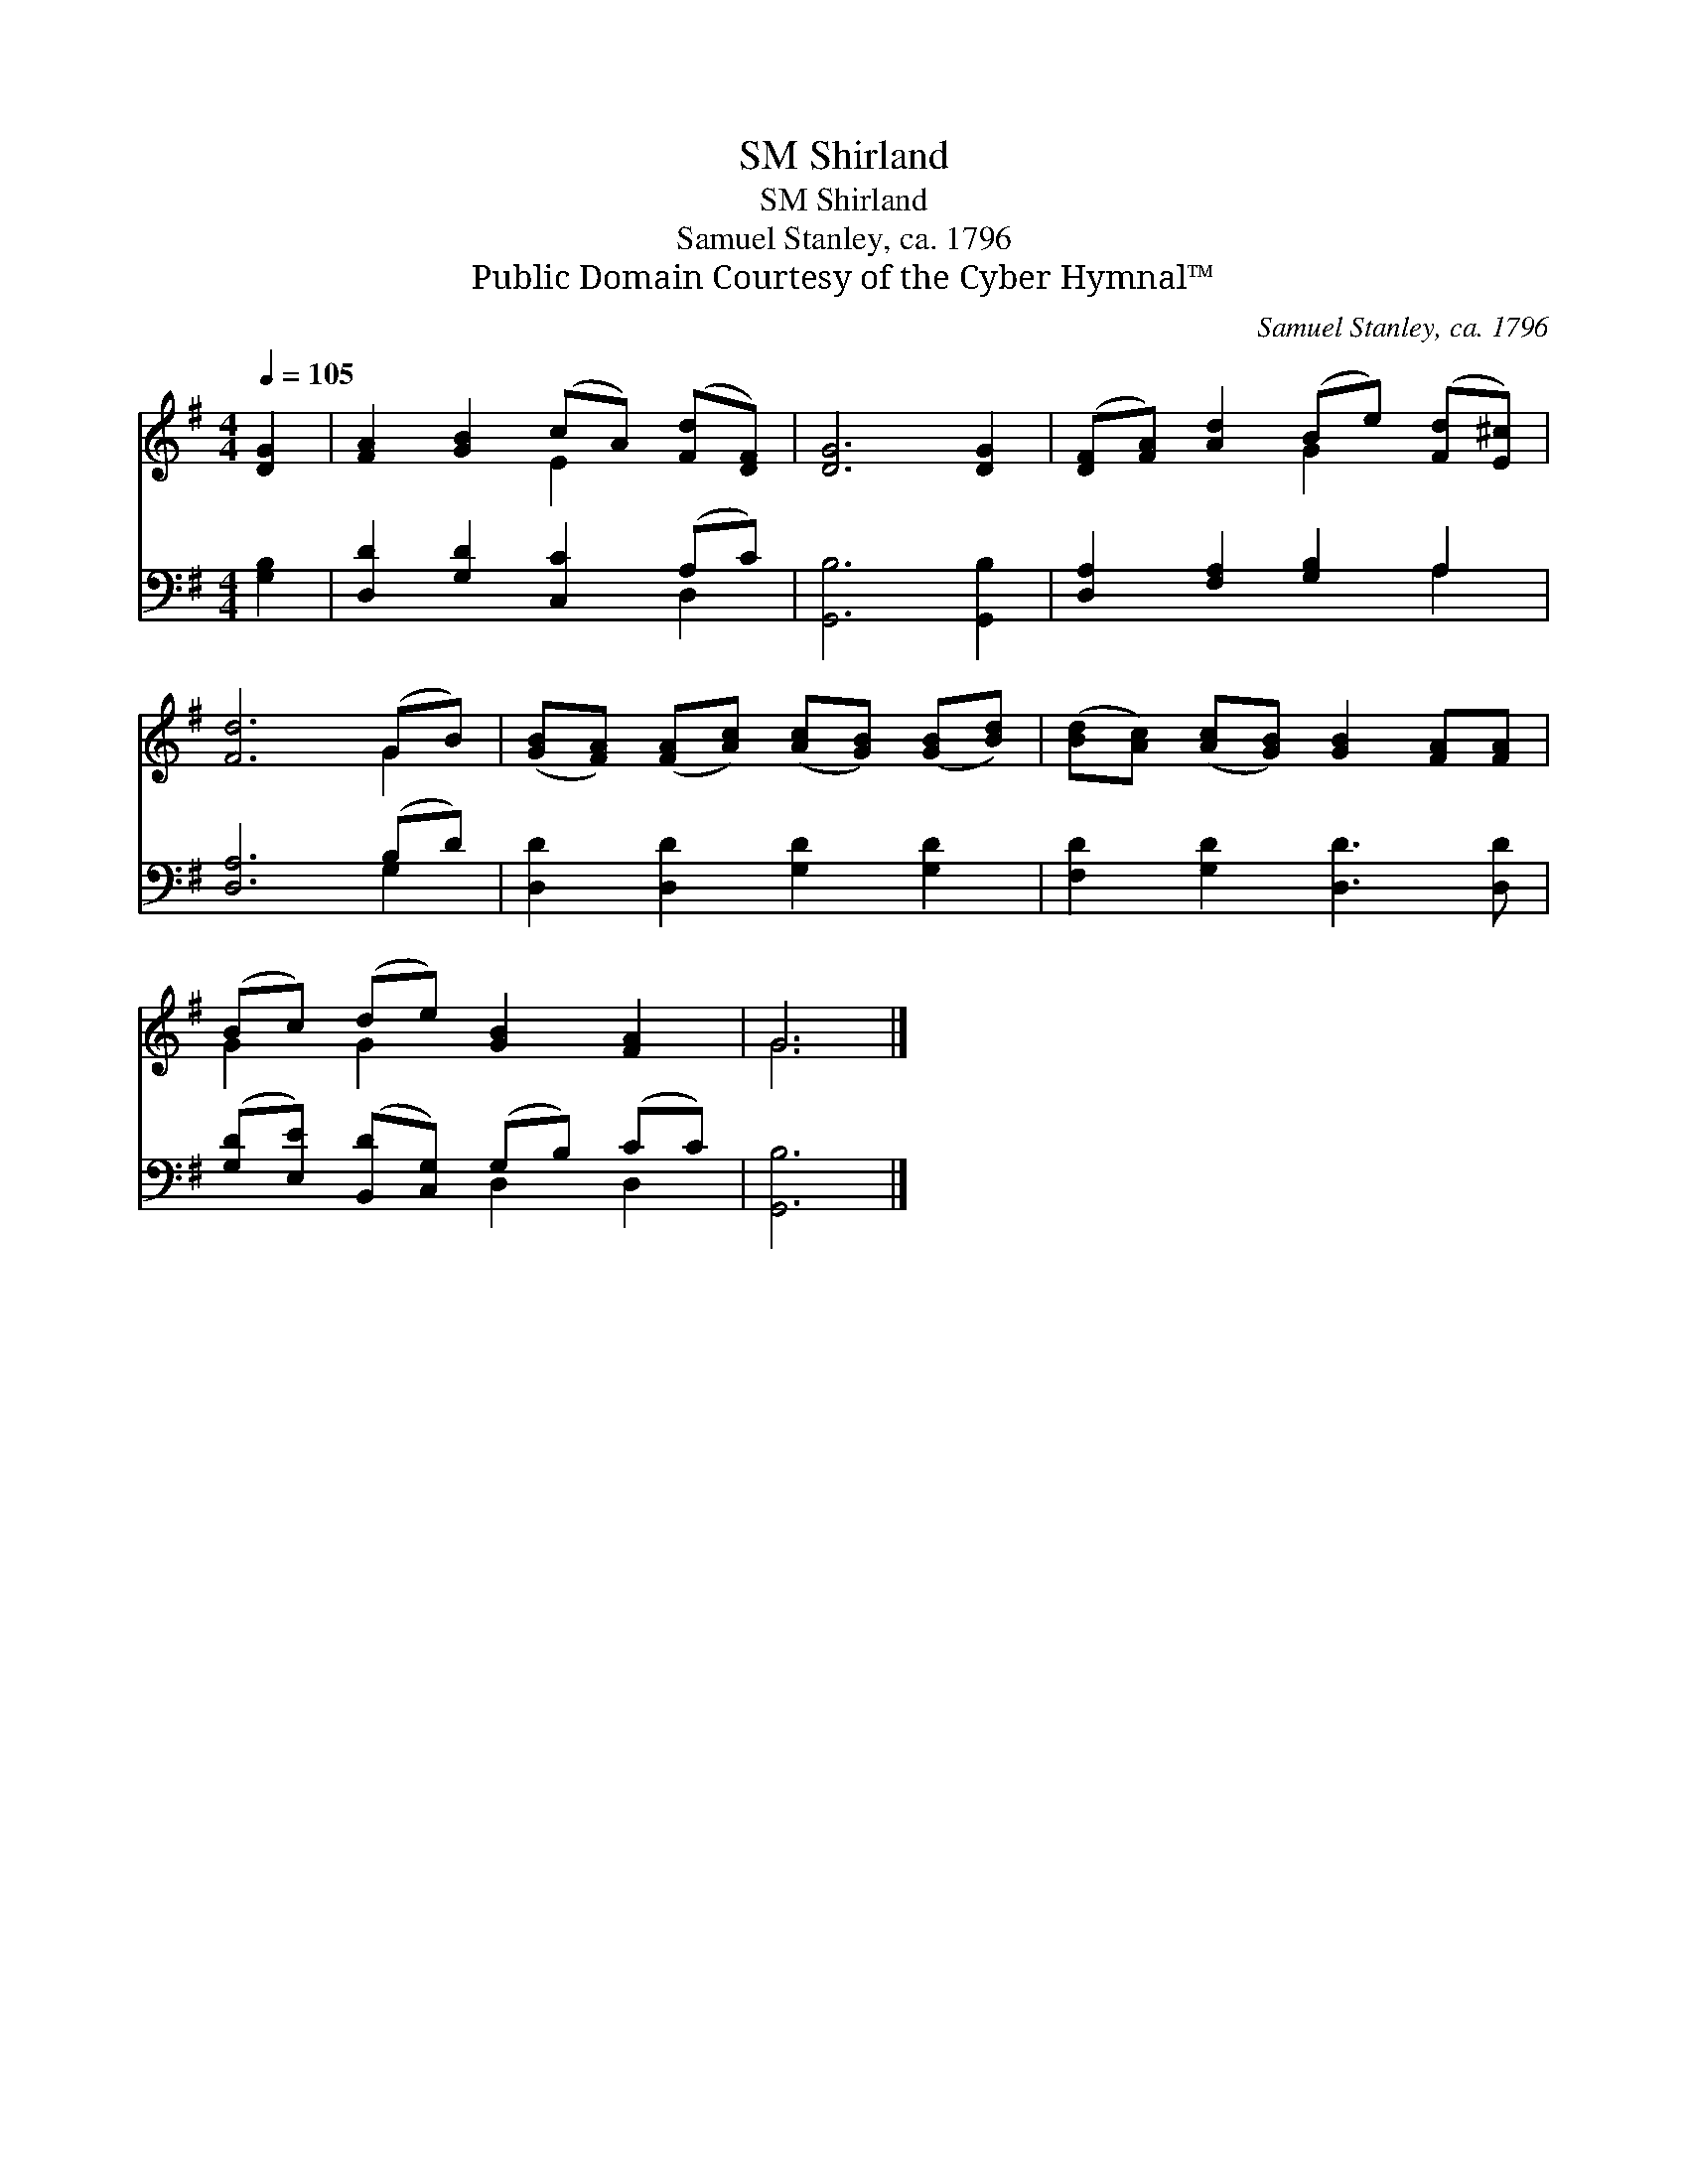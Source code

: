 X:1
T:Shirland, SM
T:Shirland, SM
T:Samuel Stanley, ca. 1796
T:Public Domain Courtesy of the Cyber Hymnal™
C:Samuel Stanley, ca. 1796
Z:Public Domain
Z:Courtesy of the Cyber Hymnal™
%%score ( 1 2 ) ( 3 4 )
L:1/8
Q:1/4=105
M:4/4
K:G
V:1 treble 
V:2 treble 
V:3 bass 
V:4 bass 
V:1
 [DG]2 | [FA]2 [GB]2 (cA) ([Fd][DF]) | [DG]6 [DG]2 | ([DF][FA]) [Ad]2 (Be) ([Fd][E^c]) | %4
 [Fd]6 (GB) | ([GB][FA]) ([FA][Ac]) ([Ac][GB]) ([GB][Bd]) | ([Bd][Ac]) ([Ac][GB]) [GB]2 [FA][FA] | %7
 (Bc) (de) [GB]2 [FA]2 | G6 |] %9
V:2
 x2 | x4 E2 x2 | x8 | x4 G2 x2 | x6 G2 | x8 | x8 | G2 G2 x4 | G6 |] %9
V:3
 [G,B,]2 | [D,D]2 [G,D]2 [C,C]2 (A,C) | [G,,B,]6 [G,,B,]2 | [D,A,]2 [F,A,]2 [G,B,]2 A,2 | %4
 [D,A,]6 (B,D) | [D,D]2 [D,D]2 [G,D]2 [G,D]2 | [F,D]2 [G,D]2 [D,D]3 [D,D] | %7
 ([G,D][E,E]) ([B,,D][C,G,]) (G,B,) (CC) | [G,,B,]6 |] %9
V:4
 x2 | x6 D,2 | x8 | x6 A,2 | x6 G,2 | x8 | x8 | x4 D,2 D,2 | x6 |] %9

